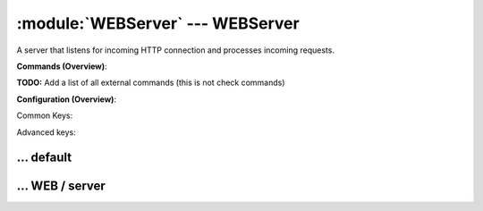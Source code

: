.. default-domain:: nscp

.. module:: WEBServer
    :synopsis: A server that listens for incoming HTTP connection and processes incoming requests.

=================================
:module:`WEBServer` --- WEBServer
=================================
A server that listens for incoming HTTP connection and processes incoming requests.





**Commands (Overview)**: 

**TODO:** Add a list of all external commands (this is not check commands)

**Configuration (Overview)**:


Common Keys:

.. csv-table:: 
    :class: contentstable 
    :delim: | 
    :header: "Path / Section", "Key", "Description"

    :confpath:`/settings/default` | :confkey:`~/settings/default.allowed hosts` | ALLOWED HOSTS
    :confpath:`/settings/default` | :confkey:`~/settings/default.bind to` | BIND TO ADDRESS
    :confpath:`/settings/default` | :confkey:`~/settings/default.cache allowed hosts` | CACHE ALLOWED HOSTS
    :confpath:`/settings/default` | :confkey:`~/settings/default.inbox` | INBOX
    :confpath:`/settings/default` | :confkey:`~/settings/default.password` | PASSWORD
    :confpath:`/settings/default` | :confkey:`~/settings/default.timeout` | TIMEOUT
    :confpath:`/settings/WEB/server` | :confkey:`~/settings/WEB/server.port` | PORT NUMBER

Advanced keys:

.. csv-table:: 
    :class: contentstable 
    :delim: | 
    :header: "Path / Section", "Key", "Default Value", "Description"

    :confpath:`/settings/default` | :confkey:`~/settings/default.encoding` | NRPE PAYLOAD ENCODING
    :confpath:`/settings/default` | :confkey:`~/settings/default.socket queue size` | LISTEN QUEUE
    :confpath:`/settings/default` | :confkey:`~/settings/default.thread pool` | THREAD POOL
    :confpath:`/settings/WEB/server` | :confkey:`~/settings/WEB/server.password` | PASSWORD







… default
---------

.. confpath:: /settings/default
    :synopsis: 

    ****




    .. csv-table:: 
        :class: contentstable 
        :delim: | 
        :header: "Key", "Default Value", "Description"
    
        :confkey:`allowed hosts` | 127.0.0.1 | ALLOWED HOSTS
        :confkey:`bind to` |  | BIND TO ADDRESS
        :confkey:`cache allowed hosts` | 1 | CACHE ALLOWED HOSTS
        :confkey:`encoding` |  | NRPE PAYLOAD ENCODING
        :confkey:`inbox` | inbox | INBOX
        :confkey:`password` |  | PASSWORD
        :confkey:`socket queue size` | 0 | LISTEN QUEUE
        :confkey:`thread pool` | 10 | THREAD POOL
        :confkey:`timeout` | 30 | TIMEOUT

    **Sample**::

        # 
        # 
        [/settings/default]
        allowed hosts=127.0.0.1
        bind to=
        cache allowed hosts=1
        encoding=
        inbox=inbox
        password=
        socket queue size=0
        thread pool=10
        timeout=30


    .. confkey:: allowed hosts
        :synopsis: ALLOWED HOSTS

        **ALLOWED HOSTS**

        | A comaseparated list of allowed hosts. You can use netmasks (/ syntax) or * to create ranges.

        **Path**: /settings/default

        **Key**: allowed hosts

        **Default value**: 127.0.0.1

        **Used by**: :module:`NSClientServer`,  :module:`WEBServer`,  :module:`NSCAServer`,  :module:`NSCPServer`,  :module:`NRPEServer`,  :module:`CheckMKServer`

        **Sample**::

            [/settings/default]
            # ALLOWED HOSTS
            allowed hosts=127.0.0.1


    .. confkey:: bind to
        :synopsis: BIND TO ADDRESS

        **BIND TO ADDRESS**

        | Allows you to bind server to a specific local address. This has to be a dotted ip address not a host name. Leaving this blank will bind to all available IP addresses.

        **Path**: /settings/default

        **Key**: bind to

        **Default value**: 

        **Used by**: :module:`NSClientServer`,  :module:`WEBServer`,  :module:`NSCAServer`,  :module:`NSCPServer`,  :module:`NRPEServer`,  :module:`CheckMKServer`

        **Sample**::

            [/settings/default]
            # BIND TO ADDRESS
            bind to=


    .. confkey:: cache allowed hosts
        :synopsis: CACHE ALLOWED HOSTS

        **CACHE ALLOWED HOSTS**

        | If host names (DNS entries) should be cached, improves speed and security somewhat but won't allow you to have dynamic IPs for your Nagios server.

        **Path**: /settings/default

        **Key**: cache allowed hosts

        **Default value**: 1

        **Used by**: :module:`NSClientServer`,  :module:`WEBServer`,  :module:`NSCAServer`,  :module:`NSCPServer`,  :module:`NRPEServer`,  :module:`CheckMKServer`

        **Sample**::

            [/settings/default]
            # CACHE ALLOWED HOSTS
            cache allowed hosts=1


    .. confkey:: encoding
        :synopsis: NRPE PAYLOAD ENCODING

        **NRPE PAYLOAD ENCODING**



        **Advanced** (means it is not commonly used)

        **Path**: /settings/default

        **Key**: encoding

        **Default value**: 

        **Used by**: :module:`NSClientServer`,  :module:`WEBServer`,  :module:`NSCAServer`,  :module:`NSCPServer`,  :module:`NRPEServer`,  :module:`CheckMKServer`

        **Sample**::

            [/settings/default]
            # NRPE PAYLOAD ENCODING
            encoding=


    .. confkey:: inbox
        :synopsis: INBOX

        **INBOX**

        | The default channel to post incoming messages on

        **Path**: /settings/default

        **Key**: inbox

        **Default value**: inbox

        **Used by**: :module:`NSClientServer`,  :module:`WEBServer`,  :module:`NSCAServer`,  :module:`NSCPServer`,  :module:`NRPEServer`,  :module:`CheckMKServer`

        **Sample**::

            [/settings/default]
            # INBOX
            inbox=inbox


    .. confkey:: password
        :synopsis: PASSWORD

        **PASSWORD**

        | Password used to authenticate against server

        **Path**: /settings/default

        **Key**: password

        **Default value**: 

        **Used by**: :module:`NSClientServer`,  :module:`WEBServer`,  :module:`NSCAServer`,  :module:`NSCPServer`,  :module:`NRPEServer`,  :module:`CheckMKServer`

        **Sample**::

            [/settings/default]
            # PASSWORD
            password=


    .. confkey:: socket queue size
        :synopsis: LISTEN QUEUE

        **LISTEN QUEUE**

        | Number of sockets to queue before starting to refuse new incoming connections. This can be used to tweak the amount of simultaneous sockets that the server accepts.

        **Advanced** (means it is not commonly used)

        **Path**: /settings/default

        **Key**: socket queue size

        **Default value**: 0

        **Used by**: :module:`NSClientServer`,  :module:`WEBServer`,  :module:`NSCAServer`,  :module:`NSCPServer`,  :module:`NRPEServer`,  :module:`CheckMKServer`

        **Sample**::

            [/settings/default]
            # LISTEN QUEUE
            socket queue size=0


    .. confkey:: thread pool
        :synopsis: THREAD POOL

        **THREAD POOL**



        **Advanced** (means it is not commonly used)

        **Path**: /settings/default

        **Key**: thread pool

        **Default value**: 10

        **Used by**: :module:`NSClientServer`,  :module:`WEBServer`,  :module:`NSCAServer`,  :module:`NSCPServer`,  :module:`NRPEServer`,  :module:`CheckMKServer`

        **Sample**::

            [/settings/default]
            # THREAD POOL
            thread pool=10


    .. confkey:: timeout
        :synopsis: TIMEOUT

        **TIMEOUT**

        | Timeout when reading packets on incoming sockets. If the data has not arrived within this time we will bail out.

        **Path**: /settings/default

        **Key**: timeout

        **Default value**: 30

        **Used by**: :module:`NSClientServer`,  :module:`WEBServer`,  :module:`NSCAServer`,  :module:`NSCPServer`,  :module:`NRPEServer`,  :module:`CheckMKServer`

        **Sample**::

            [/settings/default]
            # TIMEOUT
            timeout=30




… WEB / server
--------------

.. confpath:: /settings/WEB/server
    :synopsis: WEB SERVER SECTION

    **WEB SERVER SECTION**

    | Section for WEB (WEBServer.dll) (check_WEB) protocol options.


    .. csv-table:: 
        :class: contentstable 
        :delim: | 
        :header: "Key", "Default Value", "Description"
    
        :confkey:`password` |  | PASSWORD
        :confkey:`port` | 8080 | PORT NUMBER

    **Sample**::

        # WEB SERVER SECTION
        # Section for WEB (WEBServer.dll) (check_WEB) protocol options.
        [/settings/WEB/server]
        password=
        port=8080


    .. confkey:: password
        :synopsis: PASSWORD

        **PASSWORD**

        | Password used to authenticate against server parent for this key is found under: /settings/default this is marked as advanced in favor of the parent.

        **Advanced** (means it is not commonly used)

        **Path**: /settings/WEB/server

        **Key**: password

        **Default value**: 

        **Used by**: :module:`WEBServer`

        **Sample**::

            [/settings/WEB/server]
            # PASSWORD
            password=


    .. confkey:: port
        :synopsis: PORT NUMBER

        **PORT NUMBER**

        | Port to use for WEB.

        **Path**: /settings/WEB/server

        **Key**: port

        **Default value**: 8080

        **Used by**: :module:`WEBServer`

        **Sample**::

            [/settings/WEB/server]
            # PORT NUMBER
            port=8080


